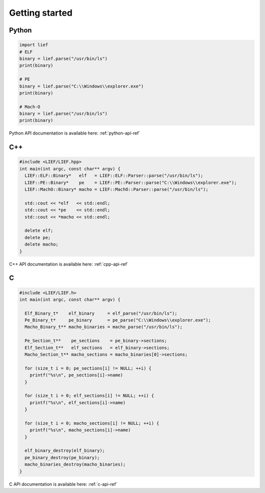 Getting started
===============

Python
------

.. code-block:: python

  import lief
  # ELF
  binary = lief.parse("/usr/bin/ls")
  print(binary)

  # PE
  binary = lief.parse("C:\\Windows\\explorer.exe")
  print(binary)

  # Mach-O
  binary = lief.parse("/usr/bin/ls")
  print(binary)

Python API documentation is available here: :ref:`python-api-ref`

C++
---

.. code-block:: cpp

  #include <LIEF/LIEF.hpp>
  int main(int argc, const char** argv) {
    LIEF::ELF::Binary*   elf   = LIEF::ELF::Parser::parse("/usr/bin/ls");
    LIEF::PE::Binary*    pe    = LIEF::PE::Parser::parse("C:\\Windows\\explorer.exe");
    LIEF::MachO::Binary* macho = LIEF::MachO::Parser::parse("/usr/bin/ls");

    std::cout << *elf   << std::endl;
    std::cout << *pe    << std::endl;
    std::cout << *macho << std::endl;

    delete elf;
    delete pe;
    delete macho;
  }


C++ API documentation is available here: :ref:`cpp-api-ref`

C
--

.. code-block:: c

  #include <LIEF/LIEF.h>
  int main(int argc, const char** argv) {

    Elf_Binary_t*    elf_binary     = elf_parse("/usr/bin/ls");
    Pe_Binary_t*     pe_binary      = pe_parse("C:\\Windows\\explorer.exe");
    Macho_Binary_t** macho_binaries = macho_parse("/usr/bin/ls");

    Pe_Section_t**    pe_sections    = pe_binary->sections;
    Elf_Section_t**   elf_sections   = elf_binary->sections;
    Macho_Section_t** macho_sections = macho_binaries[0]->sections;

    for (size_t i = 0; pe_sections[i] != NULL; ++i) {
      printf("%s\n", pe_sections[i]->name)
    }

    for (size_t i = 0; elf_sections[i] != NULL; ++i) {
      printf("%s\n", elf_sections[i]->name)
    }

    for (size_t i = 0; macho_sections[i] != NULL; ++i) {
      printf("%s\n", macho_sections[i]->name)
    }

    elf_binary_destroy(elf_binary);
    pe_binary_destroy(pe_binary);
    macho_binaries_destroy(macho_binaries);
  }


C API documentation is available here: :ref:`c-api-ref`


















